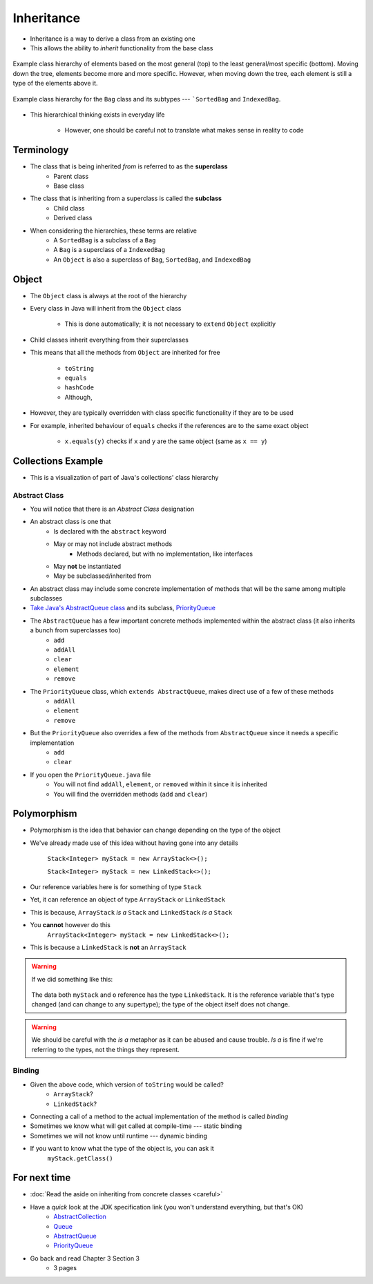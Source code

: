 ***********
Inheritance
***********

* Inheritance is a way to derive a class from an existing one
* This allows the ability to *inherit* functionality from the base class

.. figure:: vehicle.png
    :width: 500 px
    :align: center

    Example class hierarchy of elements based on the most general (top) to the least general/most specific (bottom).
    Moving down the tree, elements become more and more specific. However, when moving down the tree, each element is
    still a type of the elements above it.


.. figure:: bag.png
    :width: 500 px
    :align: center

    Example class hierarchy for the ``Bag`` class and its subtypes --- ```SortedBag`` and ``IndexedBag``.


* This hierarchical thinking exists in everyday life

    * However, one should be careful not to translate what makes sense in reality to code



Terminology
===========

* The class that is being inherited *from* is referred to as the **superclass**
    * Parent class
    * Base class

* The class that is inheriting from a superclass is called the **subclass**
    * Child class
    * Derived class

* When considering the hierarchies, these terms are relative
    * A ``SortedBag`` is a subclass of a ``Bag``
    * A ``Bag`` is a superclass of a ``IndexedBag``
    * An ``Object`` is also a superclass of ``Bag``, ``SortedBag``, and ``IndexedBag``



Object
======

* The ``Object`` class is always at the root of the hierarchy
* Every class in Java will inherit from the ``Object`` class

    * This is done automatically; it is not necessary to ``extend`` ``Object`` explicitly


* Child classes inherit everything from their superclasses
* This means that all the methods from ``Object`` are inherited for free

    * ``toString``
    * ``equals``
    * ``hashCode``
    * Although,


* However, they are typically overridden with class specific functionality if they are to be used
* For example, inherited behaviour of ``equals`` checks if the references are to the same exact object

    * ``x.equals(y)`` checks if ``x`` and ``y`` are the same object (same as ``x == y``)



Collections Example
===================

.. image:: collections_inheritance.png
   :width: 750 px
   :align: center
   :target: https://en.wikipedia.org/wiki/Java_collections_framework

* This is a visualization of part of Java's collections' class hierarchy

Abstract Class
--------------

* You will notice that there is an *Abstract Class* designation
* An abstract class is one that
    * Is declared with the ``abstract`` keyword
    * May or may not include abstract methods
        * Methods declared, but with no implementation, like interfaces
    * May **not** be instantiated
    * May be subclassed/inherited from

* An abstract class may include some concrete implementation of methods that will be the same among multiple subclasses

* `Take Java's AbstractQueue class <https://docs.oracle.com/en/java/javase/11/docs/api/java.base/java/util/AbstractQueue.html>`_ and its subclass, `PriorityQueue <https://docs.oracle.com/en/java/javase/11/docs/api/java.base/java/util/PriorityQueue.html>`_

* The ``AbstractQueue`` has a few important concrete methods implemented within the abstract class (it also inherits a bunch from superclasses too)
    * ``add``
    * ``addAll``
    * ``clear``
    * ``element``
    * ``remove``

* The ``PriorityQueue`` class, which ``extends AbstractQueue``, makes direct use of a few of these methods
    * ``addAll``
    * ``element``
    * ``remove``

* But the ``PriorityQueue`` also overrides a few of the methods from ``AbstractQueue`` since it needs a specific implementation
    * ``add``
    * ``clear``

* If you open the ``PriorityQueue.java`` file
    * You will not find ``addAll``, ``element``, or ``removed`` within it since it is inherited
    * You will find the overridden methods (``add`` and ``clear``)


Polymorphism
============

* Polymorphism is the idea that behavior can change depending on the type of the object
* We've already made use of this idea without having gone into any details

    ``Stack<Integer> myStack = new ArrayStack<>();``

    ``Stack<Integer> myStack = new LinkedStack<>();``

* Our reference variables here is for something of type ``Stack``
* Yet, it can reference an object of type ``ArrayStack`` or ``LinkedStack``
* This is because, ``ArrayStack`` *is a* ``Stack`` and ``LinkedStack`` *is a* ``Stack``

* You **cannot** however do this
    ``ArrayStack<Integer> myStack = new LinkedStack<>();``

* This is because a ``LinkedStack`` is **not** an ``ArrayStack``

.. warning::

    If we did something like this:

        .. code-block:: java
            :linenos:

            Stack<Integer> myStack = new LinkedStack<>();
            Object o = myStack;

    The data both ``myStack`` and ``o`` reference has the type ``LinkedStack``. It is the reference variable that's type
    changed (and can change to any supertype); the type of the object itself does not change.

.. warning::

    We should be careful with the *is a* metaphor as it can be abused and cause trouble. *Is a* is fine if we're
    referring to the types, not the things they represent.


Binding
-------

.. code-block:: java
    :linenos:

    Stack<Integer> myStack;
    if (randomNumber < 50) {
        myStack = new ArrayStack<>();
    } else {
        myStack = new LinkedStack<>();
    }

    myStack.push(11);
    myStack.push(22);
    myStack.push(33);
    System.out.println(myStack);


* Given the above code, which version of ``toString`` would be called?
    * ``ArrayStack``?
    * ``LinkedStack``?

* Connecting a call of a method to the actual implementation of the method is called *binding*
* Sometimes we know what will get called at compile-time --- static binding
* Sometimes we will not know until runtime --- dynamic binding

* If you want to know what the type of the object is, you can ask it
    ``myStack.getClass()``




For next time
=============

* :doc:`Read the aside on inheriting from concrete classes <careful>`
* Have a *quick* look at the JDK specification link (you won't understand everything, but that's OK)
    * `AbstractCollection <https://docs.oracle.com/en/java/javase/11/docs/api/java.base/java/util/AbstractCollection.html>`_
    * `Queue <https://docs.oracle.com/en/java/javase/11/docs/api/java.base/java/util/Queue.html>`_
    * `AbstractQueue <https://docs.oracle.com/en/java/javase/11/docs/api/java.base/java/util/AbstractQueue.html>`_
    * `PriorityQueue <https://docs.oracle.com/en/java/javase/11/docs/api/java.base/java/util/PriorityQueue.html>`_

* Go back and read Chapter 3 Section 3
    * 3 pages
